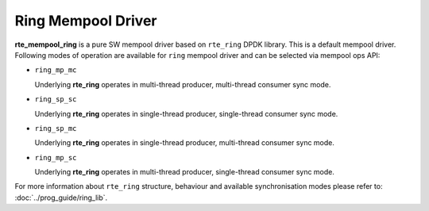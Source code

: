 ..  SPDX-License-Identifier: BSD-3-Clause
    Copyright(c) 2020 Intel Corporation.

Ring Mempool Driver
==============================

**rte_mempool_ring** is a pure SW mempool driver based on ``rte_ring``
DPDK library. This is a default mempool driver.
Following modes of operation are available for ``ring`` mempool driver
and can be selected via mempool ops API:

- ``ring_mp_mc``

  Underlying **rte_ring** operates in multi-thread producer,
  multi-thread consumer sync mode.

- ``ring_sp_sc``

  Underlying **rte_ring** operates in single-thread producer,
  single-thread consumer sync mode.

- ``ring_sp_mc``

  Underlying **rte_ring** operates in single-thread producer,
  multi-thread consumer sync mode.

- ``ring_mp_sc``

  Underlying **rte_ring** operates in multi-thread producer,
  single-thread consumer sync mode.


For more information about ``rte_ring`` structure, behaviour and available
synchronisation modes please refer to: :doc:`../prog_guide/ring_lib`.
